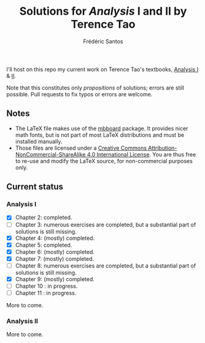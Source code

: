 #+TITLE: Solutions for /Analysis/ I and II by Terence Tao
#+AUTHOR: Frédéric Santos

I'll host on this repo my current work on Terence Tao's textbooks, [[https://www.springer.com/gp/book/9789811017896][Analysis I]] & [[https://www.springer.com/gp/book/9789811018046][II]].

Note that this constitutes only /propositions/ of solutions; errors are still possible. Pull requests to fix typos or errors are welcome.

** Notes
- The LaTeX file makes use of the [[https://www.ctan.org/pkg/mbboard][mbboard]] package. It provides nicer math fonts, but is not part of most LaTeX distributions and must be installed manually.
- Those files are licensed under a [[http://creativecommons.org/licenses/by-nc-sa/4.0/][Creative Commons Attribution-NonCommercial-ShareAlike 4.0 International License]]. You are thus free to re-use and modify the LaTeX source, for non-commercial purposes only.

** Current status
*** Analysis I
- [X] Chapter 2: completed.
- [ ] Chapter 3: numerous exercises are completed, but a substantial part of solutions is still missing.
- [X] Chapter 4: (mostly) completed.
- [X] Chapter 5: completed.
- [X] Chapter 6: (mostly) completed.
- [X] Chapter 7: (mostly) completed.
- [ ] Chapter 8: numerous exercises are completed, but a substantial part of solutions is still missing.
- [X] Chapter 9: (mostly) completed.
- [ ] Chapter 10 : in progress.
- [ ] Chapter 11 : in progress.

More to come.

*** Analysis II
More to come.


